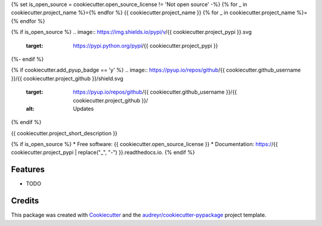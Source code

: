 {% set is_open_source = cookiecutter.open_source_license != 'Not open source' -%}
{% for _ in cookiecutter.project_name %}={% endfor %}
{{ cookiecutter.project_name }}
{% for _ in cookiecutter.project_name %}={% endfor %}

{% if is_open_source %}
.. image:: https://img.shields.io/pypi/v/{{ cookiecutter.project_pypi }}.svg
        :target: https://pypi.python.org/pypi/{{ cookiecutter.project_pypi }}

.. image:: https://img.shields.io/travis/{{ cookiecutter.github_username }}/{{ cookiecutter.project_github }}.svg
        :target: https://travis-ci.org/{{ cookiecutter.github_username }}/{{ cookiecutter.project_github }}

.. image:: https://readthedocs.org/projects/{{ cookiecutter.project_pypi | replace("_", "-") }}/badge/?version=latest
        :target: https://{{ cookiecutter.project_pypi | replace("_", "-") }}.readthedocs.io/en/latest/?badge=latest
        :alt: Documentation Status
{%- endif %}

{% if cookiecutter.add_pyup_badge == 'y' %}
.. image:: https://pyup.io/repos/github/{{ cookiecutter.github_username }}/{{ cookiecutter.project_github }}/shield.svg
     :target: https://pyup.io/repos/github/{{ cookiecutter.github_username }}/{{ cookiecutter.project_github }}/
     :alt: Updates
{% endif %}


{{ cookiecutter.project_short_description }}

{% if is_open_source %}
* Free software: {{ cookiecutter.open_source_license }}
* Documentation: https://{{ cookiecutter.project_pypi | replace("_", "-") }}.readthedocs.io.
{% endif %}

Features
--------

* TODO

Credits
-------

This package was created with Cookiecutter_ and the `audreyr/cookiecutter-pypackage`_ project template.

.. _Cookiecutter: https://github.com/audreyr/cookiecutter
.. _`audreyr/cookiecutter-pypackage`: https://github.com/audreyr/cookiecutter-pypackage
